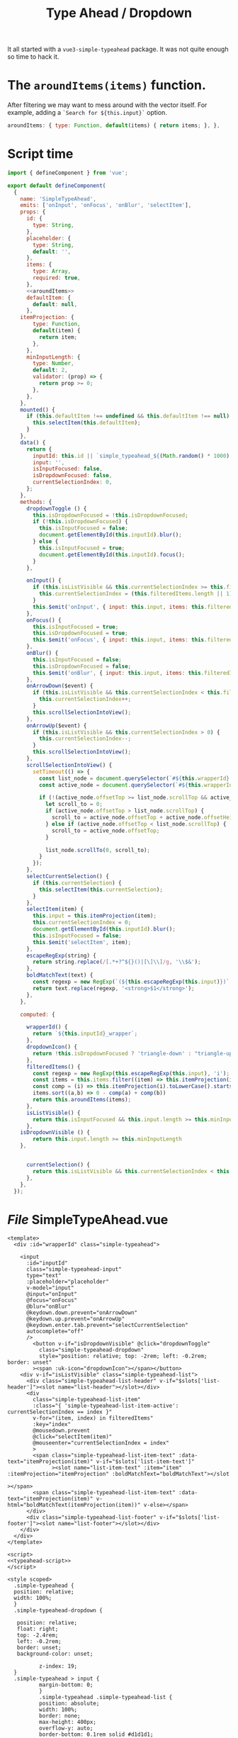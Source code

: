 #+TITLE: Type Ahead / Dropdown


It all started with a ~vue3-simple-typeahead~ package. It was not quite enough
so time to hack it.

* The ~aroundItems(items)~ function.

After filtering we may want to mess around with the vector itself. For example, adding a ~`Search for ${this.input}`~ option.

#+begin_src js :noweb-ref aroundItems
aroundItems: { type: Function, default(items) { return items; }, },

#+end_src



* Script time

#+begin_src js :noweb-ref typeahead-script :noweb yes
import { defineComponent } from 'vue';

export default defineComponent(
  {
    name: 'SimpleTypeAhead',
    emits: ['onInput', 'onFocus', 'onBlur', 'selectItem'],
    props: {
      id: {
        type: String,
      },
      placeholder: {
        type: String,
        default: '',
      },
      items: {
        type: Array,
        required: true,
      },
      <<aroundItems>>
      defaultItem: {
        default: null,
      },
    itemProjection: {
        type: Function,
        default(item) {
          return item;
        },
      },
      minInputLength: {
        type: Number,
        default: 2,
        validator: (prop) => {
          return prop >= 0;
        },
      },
    },
    mounted() {
      if (this.defaultItem !== undefined && this.defaultItem !== null) {
        this.selectItem(this.defaultItem);
      }
    },
    data() {
      return {
        inputId: this.id || `simple_typeahead_${(Math.random() * 1000).toFixed()}`,
        input: '',
        isInputFocused: false,
        isDropdownFocused: false,
        currentSelectionIndex: 0,
      };
    },
    methods: {
      dropdownToggle () {
        this.isDropdownFocused = !this.isDropdownFocused;
        if (!this.isDropdownFocused) {
          this.isInputFocused = false;
          document.getElementById(this.inputId).blur();
        } else {
          this.isInputFocused = true;
          document.getElementById(this.inputId).focus();
        }
      },

      onInput() {
        if (this.isListVisible && this.currentSelectionIndex >= this.filteredItems.length) {
          this.currentSelectionIndex = (this.filteredItems.length || 1) - 1;
        }
        this.$emit('onInput', { input: this.input, items: this.filteredItems });
      },
      onFocus() {
        this.isInputFocused = true;
        this.isDropdownFocused = true;
        this.$emit('onFocus', { input: this.input, items: this.filteredItems });
      },
      onBlur() {
        this.isInputFocused = false;
        this.isDropdownFocused = false;
        this.$emit('onBlur', { input: this.input, items: this.filteredItems });
      },
      onArrowDown($event) {
        if (this.isListVisible && this.currentSelectionIndex < this.filteredItems.length - 1) {
		  this.currentSelectionIndex++;
	    }
	    this.scrollSelectionIntoView();
	  },
	  onArrowUp($event) {
	    if (this.isListVisible && this.currentSelectionIndex > 0) {
	      this.currentSelectionIndex--;
	    }
	    this.scrollSelectionIntoView();
	  },
	  scrollSelectionIntoView() {
	    setTimeout(() => {
	      const list_node = document.querySelector(`#${this.wrapperId} .simple-typeahead-list`);
	      const active_node = document.querySelector(`#${this.wrapperId} .simple-typeahead-list-item.simple-typeahead-list-item-active`);

	      if (!(active_node.offsetTop >= list_node.scrollTop && active_node.offsetTop + active_node.offsetHeight < list_node.scrollTop + list_node.offsetHeight)) {
		    let scroll_to = 0;
		    if (active_node.offsetTop > list_node.scrollTop) {
	          scroll_to = active_node.offsetTop + active_node.offsetHeight - list_node.offsetHeight;
	        } else if (active_node.offsetTop < list_node.scrollTop) {
			  scroll_to = active_node.offsetTop;
		    }

		    list_node.scrollTo(0, scroll_to);
		  }
	    });
	  },
	  selectCurrentSelection() {
	    if (this.currentSelection) {
		  this.selectItem(this.currentSelection);
	    }
	  },
	  selectItem(item) {
	    this.input = this.itemProjection(item);
	    this.currentSelectionIndex = 0;
	    document.getElementById(this.inputId).blur();
	    this.isInputFocused = false;
	    this.$emit('selectItem', item);
	  },
	  escapeRegExp(string) {
	    return string.replace(/[.*+?^${}()|[\]\\]/g, '\\$&');
	  },
	  boldMatchText(text) {
	    const regexp = new RegExp(`(${this.escapeRegExp(this.input)})`, 'ig');
	    return text.replace(regexp, '<strong>$1</strong>');
	  },
    },

    computed: {

      wrapperId() {
	    return `${this.inputId}_wrapper`;
	  },
      dropdownIcon() {
        return !this.isDropdownFocused ? 'triangle-down' : "triangle-up"
      },
      filteredItems() {
	    const regexp = new RegExp(this.escapeRegExp(this.input), 'i');
	    const items = this.items.filter((item) => this.itemProjection(item).match(regexp));
	    const comp = (i) => this.itemProjection(i).toLowerCase().startsWith(this.input.toLowerCase()) ? 1 : 0
	    items.sort((a,b) => 0 - comp(a) + comp(b))
	    return this.aroundItems(items);
	  },
	  isListVisible() {
		return this.isInputFocused && this.input.length >= this.minInputLength && this.filteredItems.length;
	  },
    isDropdownVisible () {
        return this.input.length >= this.minInputLength
    },


	  currentSelection() {
		return this.isListVisible && this.currentSelectionIndex < this.filteredItems.length ? this.filteredItems[this.currentSelectionIndex] : undefined;
	  },
	},
  });

#+end_src
* /File/ SimpleTypeAhead.vue

#+begin_src vue :tangle ./src/components/SimpleTypeAhead.vue :noweb yes
<template>
  <div :id="wrapperId" class="simple-typeahead">

	<input
	  :id="inputId"
	  class="simple-typeahead-input"
	  type="text"
	  :placeholder="placeholder"
	  v-model="input"
	  @input="onInput"
	  @focus="onFocus"
	  @blur="onBlur"
	  @keydown.down.prevent="onArrowDown"
	  @keydown.up.prevent="onArrowUp"
	  @keydown.enter.tab.prevent="selectCurrentSelection"
	  autocomplete="off"
	  />
        <button v-if="isDropdownVisible" @click="dropdownToggle"
          class="simple-typeahead-dropdown"
          style="position: relative; top: -2rem; left: -0.2rem; border: unset"
        ><span :uk-icon="dropdownIcon"></span></button>
	<div v-if="isListVisible" class="simple-typeahead-list">
	  <div class="simple-typeahead-list-header" v-if="$slots['list-header']"><slot name="list-header"></slot></div>
	  <div
		class="simple-typeahead-list-item"
		:class="{ 'simple-typeahead-list-item-active': currentSelectionIndex == index }"
		v-for="(item, index) in filteredItems"
		:key="index"
		@mousedown.prevent
		@click="selectItem(item)"
		@mouseenter="currentSelectionIndex = index"
		>
		<span class="simple-typeahead-list-item-text" :data-text="itemProjection(item)" v-if="$slots['list-item-text']"
			  ><slot name="list-item-text" :item="item" :itemProjection="itemProjection" :boldMatchText="boldMatchText"></slot
				                                                                                                          ></span>
		<span class="simple-typeahead-list-item-text" :data-text="itemProjection(item)" v-html="boldMatchText(itemProjection(item))" v-else></span>
	  </div>
	  <div class="simple-typeahead-list-footer" v-if="$slots['list-footer']"><slot name="list-footer"></slot></div>
	</div>
  </div>
</template>

<script>
<<typeahead-script>>
</script>

<style scoped>
  .simple-typeahead {
  position: relative;
  width: 100%;
  }
  .simple-typeahead-dropdown {

   position: relative;
   float: right;
   top: -2.4rem;
   left: -0.2rem;
   border: unset;
   background-color: unset;

		  z-index: 19;
  }
  .simple-typeahead > input {
		  margin-bottom: 0;
	      }
	      .simple-typeahead .simple-typeahead-list {
		  position: absolute;
		  width: 100%;
		  border: none;
		  max-height: 400px;
		  overflow-y: auto;
		  border-bottom: 0.1rem solid #d1d1d1;
		  z-index: 9;
	      }
	      .simple-typeahead .simple-typeahead-list .simple-typeahead-list-header {
		  background-color: #fafafa;
		  padding: 0.6rem 1rem;
		  border-bottom: 0.1rem solid #d1d1d1;
		  border-left: 0.1rem solid #d1d1d1;
		  border-right: 0.1rem solid #d1d1d1;
	      }
	      .simple-typeahead .simple-typeahead-list .simple-typeahead-list-footer {
		  background-color: #fafafa;
		  padding: 0.6rem 1rem;
		  border-left: 0.1rem solid #d1d1d1;
		  border-right: 0.1rem solid #d1d1d1;
	      }
	      .simple-typeahead .simple-typeahead-list .simple-typeahead-list-item {
		  cursor: pointer;
		  background-color: #fafafa;
		  padding: 0.6rem 1rem;
		  border-bottom: 0.1rem solid #d1d1d1;
		  border-left: 0.1rem solid #d1d1d1;
		  border-right: 0.1rem solid #d1d1d1;
	      }

	      .simple-typeahead .simple-typeahead-list .simple-typeahead-list-item:last-child {
		  border-bottom: none;
	      }

	      .simple-typeahead .simple-typeahead-list .simple-typeahead-list-item.simple-typeahead-list-item-active {
		  background-color: #e1e1e1;
	      }
</style>
<!-- The MIT License (MIT) -->

<!-- Copyright (c) 2022 drewc -->
<!-- Copyright (c) 2021 frikinside -->
<!-- Permission is hereby granted, free of charge, to any person obtaining a copy -->
<!-- of this software and associated documentation files (the "Software"), to deal -->
<!-- in the Software without restriction, including without limitation the rights -->
<!-- to use, copy, modify, merge, publish, distribute, sublicense, and/or sell -->
<!-- copies of the Software, and to permit persons to whom the Software is -->
<!-- furnished to do so, subject to the following conditions: -->

<!-- The above copyright notice and this permission notice shall be included in all -->
<!-- copies or substantial portions of the Software. -->

<!-- THE SOFTWARE IS PROVIDED "AS IS", WITHOUT WARRANTY OF ANY KIND, EXPRESS OR -->
<!-- IMPLIED, INCLUDING BUT NOT LIMITED TO THE WARRANTIES OF MERCHANTABILITY, -->
<!-- FITNESS FOR A PARTICULAR PURPOSE AND NONINFRINGEMENT. IN NO EVENT SHALL THE -->
<!-- AUTHORS OR COPYRIGHT HOLDERS BE LIABLE FOR ANY CLAIM, DAMAGES OR OTHER -->
<!-- LIABILITY, WHETHER IN AN ACTION OF CONTRACT, TORT OR OTHERWISE, ARISING FROM, -->
<!-- OUT OF OR IN CONNECTION WITH THE SOFTWARE OR THE USE OR OTHER DEALINGS IN THE -->
<!-- SOFTWARE. -->

#+end_src

